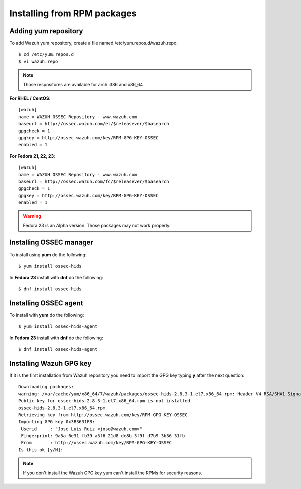 Installing from RPM packages
============================

Adding yum repository
---------------------

To add Wazuh yum repository, create a file named /etc/yum.repos.d/wazuh.repo::

   $ cd /etc/yum.repos.d
   $ vi wazuh.repo

.. note:: Those respositores are available for arch i386 and x86_64

**For RHEL / CentOS**::

   [wazuh]
   name = WAZUH OSSEC Repository - www.wazuh.com
   baseurl = http://ossec.wazuh.com/el/$releasever/$basearch
   gpgcheck = 1
   gpgkey = http://ossec.wazuh.com/key/RPM-GPG-KEY-OSSEC
   enabled = 1

**For Fedora 21, 22, 23**::


   [wazuh]
   name = WAZUH OSSEC Repository - www.wazuh.com
   baseurl = http://ossec.wazuh.com/fc/$releasever/$basearch
   gpgcheck = 1
   gpgkey = http://ossec.wazuh.com/key/RPM-GPG-KEY-OSSEC
   enabled = 1

.. warning:: Fedora 23 is an Alpha version. Those packages may not work properly.

Installing OSSEC manager
------------------------

To install using **yum** do the following:: 

   $ yum install ossec-hids

In **Fedora 23** install with **dnf** do the following::

   $ dnf install ossec-hids

Installing OSSEC agent
----------------------

To install with **yum** do the following::

   $ yum install ossec-hids-agent

In **Fedora 23** install with **dnf** do the following::

   $ dnf install ossec-hids-agent

Installing Wazuh GPG key
------------------------

If it is the first installation from Wazuh repository you need to import
the GPG key typing **y** after the next question::

   Downloading packages:
   warning: /var/cache/yum/x86_64/7/wazuh/packages/ossec-hids-2.8.3-1.el7.x86_64.rpm: Header V4 RSA/SHA1 Signature, key ID 3b3631fb: NOKEY
   Public key for ossec-hids-2.8.3-1.el7.x86_64.rpm is not installed
   ossec-hids-2.8.3-1.el7.x86_64.rpm                                                                                            | 702 kB  00:00:00     
   Retrieving key from http://ossec.wazuh.com/key/RPM-GPG-KEY-OSSEC
   Importing GPG key 0x3B3631FB:
    Userid     : "Jose Luis Ruiz <jose@wazuh.com>"
    Fingerprint: 9a5a 6e31 fb39 a5f6 21d8 de8b 3f9f d7b9 3b36 31fb
    From       : http://ossec.wazuh.com/key/RPM-GPG-KEY-OSSEC
   Is this ok [y/N]: 

.. note:: If you don't install the Wazuh GPG key yum can't install the RPMs for security reasons.
